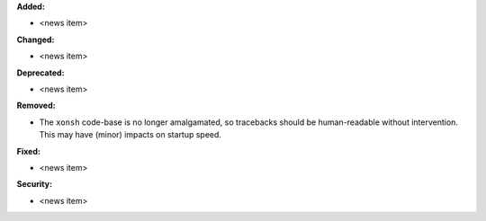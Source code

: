 **Added:**

* <news item>

**Changed:**

* <news item>

**Deprecated:**

* <news item>

**Removed:**

* The ``xonsh`` code-base is no longer amalgamated, so tracebacks should be
  human-readable without intervention.  This may have (minor) impacts on startup
  speed.

**Fixed:**

* <news item>

**Security:**

* <news item>
